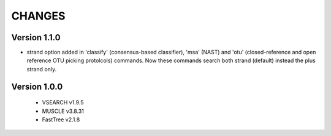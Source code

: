 CHANGES
=======

Version 1.1.0
-------------

* strand option added in 'classify' (consensus-based classifier), 'msa' (NAST)
  and 'otu' (closed-reference and open reference OTU picking protolcols)
  commands. Now these commands search both strand (default) instead the plus 
  strand only.

Version 1.0.0
-------------

 * VSEARCH v1.9.5
 * MUSCLE v3.8.31
 * FastTree v2.1.8
